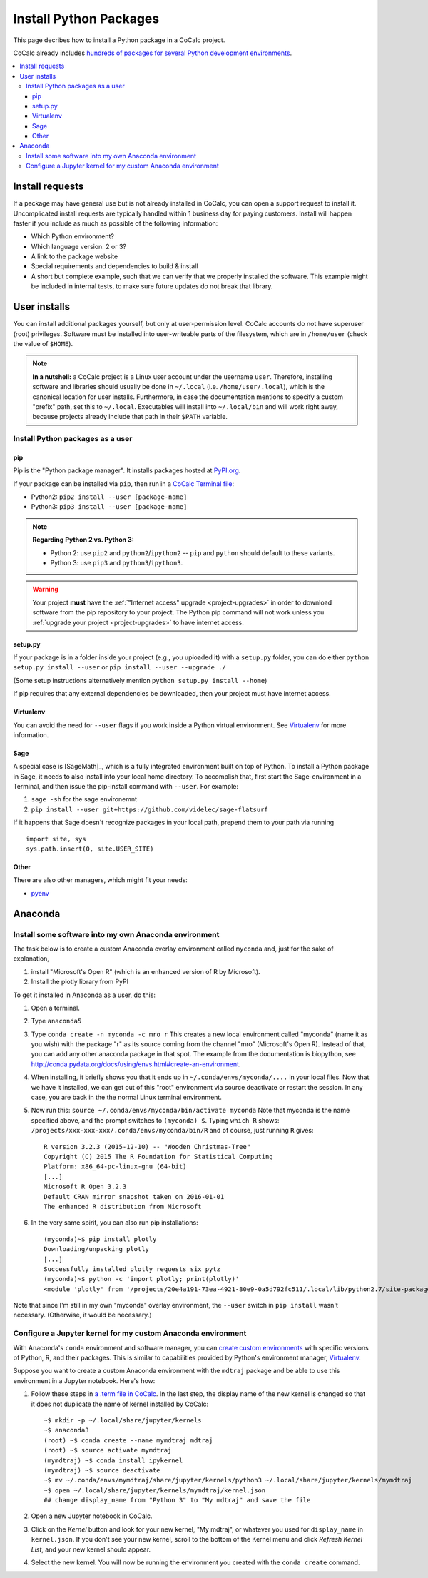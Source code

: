 .. index:: Python Packages

============================
Install Python Packages
============================

This page decribes how to install a Python package in a CoCalc project.

CoCalc already includes `hundreds of packages for several Python development environments <https://cocalc.com/doc/software-python.html>`_.


.. contents::
   :local:
   :depth: 3

Install requests
===================

If a package may have general use but is not already installed in CoCalc, you can open a support request to install it.
Uncomplicated install requests are typically handled within 1 business day for paying customers.
Install will happen faster if you include as much as possible of the following information:

* Which Python environment?
* Which language version: 2 or 3?
* A link to the package website
* Special requirements and dependencies to build & install
* A short but complete example, such that we can verify that we properly installed the software. This example might be included in internal tests, to make sure future updates do not break that library.

User installs
==================

You can install additional packages yourself, but only at user-permission level.
CoCalc accounts do not have superuser (root) privileges.
Software must be installed into user-writeable parts of the filesystem, which are in ``/home/user`` (check the value of ``$HOME``).

.. note::

    **In a nutshell:** a CoCalc project is a Linux user account under the username ``user``.
    Therefore, installing software and libraries should usually be done in ``~/.local`` (i.e. ``/home/user/.local``),
    which is the canonical location for user installs.
    Furthermore, in case the documentation mentions to specify a custom "prefix" path,
    set this to ``~/.local``.
    Executables will install into ``~/.local/bin`` and will work right away,
    because projects already include that path in their ``$PATH`` variable.

Install Python packages as a user
------------------------------------

pip
^^^^^^^^^^^^

Pip is the "Python package manager". It installs packages hosted at `PyPI.org <https://pypi.org/>`_.

If your package can be installed via ``pip``, then run in a  `CoCalc Terminal file <../terminal>`_:

* Python2: ``pip2 install --user [package-name]``
* Python3: ``pip3 install --user [package-name]``

.. note::

    **Regarding Python 2 vs. Python 3:**

    * Python 2: use ``pip2`` and ``python2``/``ipython2`` -- ``pip`` and ``python`` should default to these variants.
    * Python 3: use ``pip3`` and ``python3``/``ipython3``.

.. warning::

    Your project **must** have the :ref:`"Internet access" upgrade <project-upgrades>` in order to download software from the pip repository to your project.  The Python pip command will not work unless you :ref:`upgrade your project <project-upgrades>` to have internet access.

setup.py
^^^^^^^^^^^^^

If your package is in a folder inside your project (e.g., you uploaded it) with a ``setup.py`` folder, you can do either ``python setup.py install --user`` or ``pip install --user --upgrade ./``

(Some setup instructions alternatively mention ``python setup.py install --home``)

If pip requires that any external dependencies be downloaded, then your project must have internet access.

Virtualenv
^^^^^^^^^^^^^^^

You can avoid the need for ``--user`` flags if you work inside a Python virtual environment.
See  `Virtualenv`_ for more information.

Sage
^^^^^^^^^^^^^^^^^^

A special case is [SageMath]_, which is a fully integrated environment built on top of Python.
To install a Python package in Sage, it needs to also install into your local home directory.
To accomplish that, first start the Sage-environment in a Terminal, and then issue the pip-install command with ``--user``. For example:

1. ``sage -sh`` for the sage environemnt
2. ``pip install --user git+https://github.com/videlec/sage-flatsurf``

If it happens that Sage doesn't recognize packages in your local path, prepend them to your path via running

::

    import site, sys
    sys.path.insert(0, site.USER_SITE)


Other
^^^^^^^^^^^^^^^^^

There are also other managers, which might fit your needs:

* `pyenv <https://github.com/pyenv/pyenv>`_

.. _anaconda-install:

Anaconda
====================

Install some software into my own Anaconda environment
------------------------------------------------------------

The task below is to create a custom Anaconda overlay environment called ``myconda`` and, just for the sake of explanation,

1. install "Microsoft's Open R" (which is an enhanced version of R by Microsoft).
2. Install the plotly library from PyPI

To get it installed in Anaconda as a user, do this:

1. Open a terminal.

2. Type ``anaconda5``

3. Type ``conda create -n myconda -c mro r`` This creates a new local environment called "myconda" (name it as you wish) with the package "r" as its source coming from the channel "mro" (Microsoft's Open R). Instead of that, you can add any other anaconda package in that spot. The example from the documentation is biopython, see http://conda.pydata.org/docs/using/envs.html#create-an-environment.

4. When installing, it briefly shows you that it ends up in ``~/.conda/envs/myconda/....`` in your local files. Now that we have it installed, we can get out of this "root" environment via source deactivate or restart the session. In any case, you are back in the the normal Linux terminal environment.

5. Now run this: ``source ~/.conda/envs/myconda/bin/activate myconda`` Note that myconda is the name specified above, and the prompt switches to ``(myconda) $``. Typing ``which R`` shows: ``/projects/xxx-xxx-xxx/.conda/envs/myconda/bin/R`` and of course, just running ``R`` gives::

    R version 3.2.3 (2015-12-10) -- "Wooden Christmas-Tree"
    Copyright (C) 2015 The R Foundation for Statistical Computing
    Platform: x86_64-pc-linux-gnu (64-bit)
    [...]
    Microsoft R Open 3.2.3
    Default CRAN mirror snapshot taken on 2016-01-01
    The enhanced R distribution from Microsoft

6. In the very same spirit, you can also run pip installations::

    (myconda)~$ pip install plotly
    Downloading/unpacking plotly
    [...]
    Successfully installed plotly requests six pytz
    (myconda)~$ python -c 'import plotly; print(plotly)'
    <module 'plotly' from '/projects/20e4a191-73ea-4921-80e9-0a5d792fc511/.local/lib/python2.7/site-packages/plotly/__init__.pyc'>

Note that since I'm still in my own "myconda" overlay environment, the ``--user`` switch in ``pip install`` wasn't necessary. (Otherwise, it would be necessary.)


.. _anaconda-jupyter:

Configure a Jupyter kernel for my custom Anaconda environment
--------------------------------------------------------------------


With Anaconda's ``conda`` environment and software manager, you can `create custom environments <https://conda.io/docs/user-guide/tasks/manage-environments.html>`_ with specific versions of Python, R, and their packages. This is similar to capabilities provided by Python's environment manager, `Virtualenv`_.

Suppose you want to create a custom Anaconda environment with the ``mdtraj`` package and be able to use this environment in a Jupyter notebook. Here's how:

1. Follow these steps in `a .term file in CoCalc <../terminal>`_. In the last step, the display name of the new kernel is changed so that it does not duplicate the name of kernel installed by CoCalc::

        ~$ mkdir -p ~/.local/share/jupyter/kernels
        ~$ anaconda3
        (root) ~$ conda create --name mymdtraj mdtraj
        (root) ~$ source activate mymdtraj
        (mymdtraj) ~$ conda install ipykernel
        (mymdtraj) ~$ source deactivate
        ~$ mv ~/.conda/envs/mymdtraj/share/jupyter/kernels/python3 ~/.local/share/jupyter/kernels/mymdtraj
        ~$ open ~/.local/share/jupyter/kernels/mymdtraj/kernel.json
        ## change display_name from "Python 3" to "My mdtraj" and save the file

2. Open a new Jupyter notebook in CoCalc.
3. Click on the `Kernel` button and look for your new kernel, "My mdtraj", or whatever you used for ``display_name`` in ``kernel.json``. If you don't see your new kernel, scroll to the bottom of the Kernel menu and click `Refresh Kernel List`, and your new kernel should appear.
4. Select the new kernel. You will now be running the environment you created with the ``conda create`` command.


.. Virtualenv: https://virtualenv.pypa.io/en/stable/userguide/


